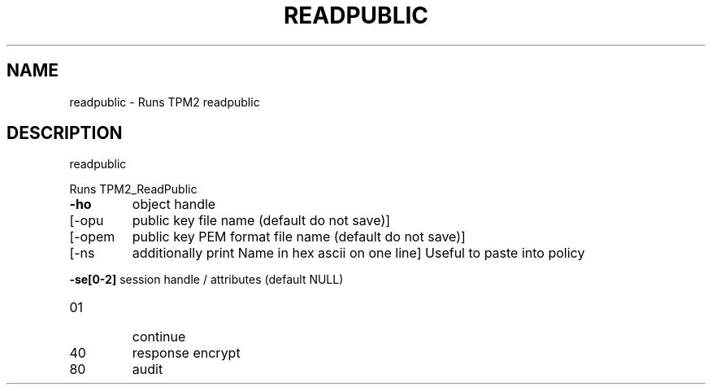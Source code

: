 .\" DO NOT MODIFY THIS FILE!  It was generated by help2man 1.47.13.
.TH READPUBLIC "1" "November 2020" "readpublic 1.6" "User Commands"
.SH NAME
readpublic \- Runs TPM2 readpublic
.SH DESCRIPTION
readpublic
.PP
Runs TPM2_ReadPublic
.TP
\fB\-ho\fR
object handle
.TP
[\-opu
public key file name (default do not save)]
.TP
[\-opem
public key PEM format file name (default do not save)]
.TP
[\-ns
additionally print Name in hex ascii on one line]
Useful to paste into policy
.HP
\fB\-se[0\-2]\fR session handle / attributes (default NULL)
.TP
01
continue
.TP
40
response encrypt
.TP
80
audit
